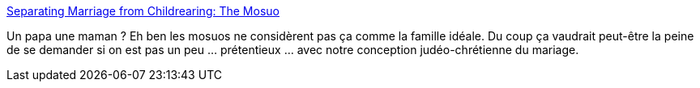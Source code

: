:jbake-type: post
:jbake-status: published
:jbake-title: Separating Marriage from Childrearing: The Mosuo
:jbake-tags: sociologie,mariage,famille,_mois_sept.,_année_2014
:jbake-date: 2014-09-29
:jbake-depth: ../
:jbake-uri: shaarli/1411992143000.adoc
:jbake-source: https://nicolas-delsaux.hd.free.fr/Shaarli?searchterm=http%3A%2F%2Fthesocietypages.org%2Fsocimages%2F2014%2F09%2F22%2Fseparating-marriage-from-childrearing-the-mosuo%2F&searchtags=sociologie+mariage+famille+_mois_sept.+_ann%C3%A9e_2014
:jbake-style: shaarli

http://thesocietypages.org/socimages/2014/09/22/separating-marriage-from-childrearing-the-mosuo/[Separating Marriage from Childrearing: The Mosuo]

Un papa une maman ? Eh ben les mosuos ne considèrent pas ça comme la famille idéale. Du coup ça vaudrait peut-être la peine de se demander si on est pas un peu ... prétentieux ... avec notre conception judéo-chrétienne du mariage.
